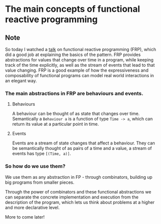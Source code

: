 * The main concepts of functional reactive programming
:PROPERTIES:
:Date: 2021-04-04
:tags: stream
:END:

** Note
So today I watched a [[https://www.youtube.com/watch?v=ePgWU3KZvfQ][talk]] on functional reactive programming (FRP), which did a good job at explaining the basics of
the pattern. FRP provides abstractions for values that change over time in a program, while keeping track of the
time explicitly, as well as the stream of events that lead to that value changing. FRP is a good example of how
the expressiveness and composability of functional programs can model real world interactions in an elegant way.

*** The main abstractions in FRP are behaviours and events.
**** Behaviours
A behaviour can be thought of as state that changes over time. Semantically a =Behaviour a= is a
function of type =Time -> a=, which can return its value at a particular point in time.

**** Events
Events are a stream of state changes that affect a behaviour. They can be semantically thought of as pairs of a
time and a value, a stream of events has type =[(Time, a)]=.

*** So how do we use them?
We use them as any abstraction in FP - through combinators, building up big programs from smaller pieces.

Through the power of combinators and these functional abstractions we can separate the concrete implementation and execution from the description of the program, which lets us think about problems at a higher and more declarative level.

More to come later!
